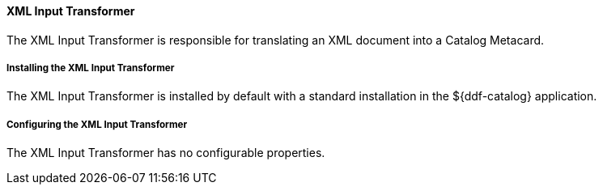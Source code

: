 
==== XML Input Transformer

The XML Input Transformer is responsible for translating an XML document into a Catalog Metacard.

===== Installing the XML Input Transformer

The XML Input Transformer is installed by default with a standard installation in the ${ddf-catalog} application.

===== Configuring the XML Input Transformer

The XML Input Transformer has no configurable properties.
